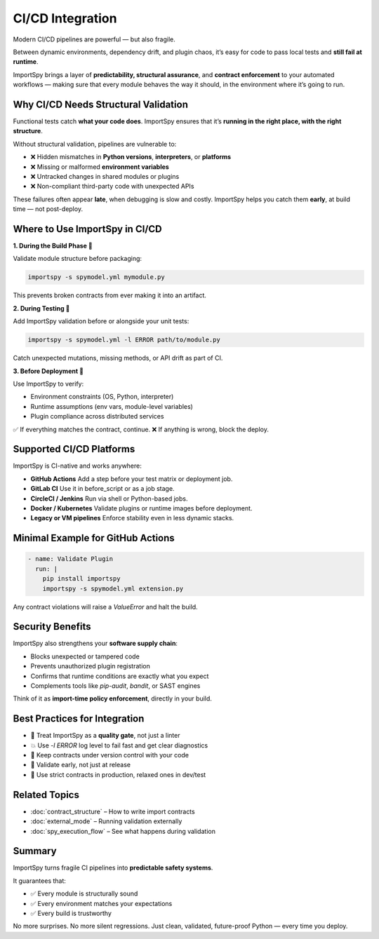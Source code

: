 CI/CD Integration
=================

Modern CI/CD pipelines are powerful — but also fragile.

Between dynamic environments, dependency drift, and plugin chaos,  
it’s easy for code to pass local tests and **still fail at runtime**.

ImportSpy brings a layer of **predictability, structural assurance**, and **contract enforcement**  
to your automated workflows — making sure that every module behaves the way it should,  
in the environment where it’s going to run.

Why CI/CD Needs Structural Validation
-------------------------------------

Functional tests catch **what your code does**.  
ImportSpy ensures that it’s **running in the right place, with the right structure**.

Without structural validation, pipelines are vulnerable to:

- ❌ Hidden mismatches in **Python versions**, **interpreters**, or **platforms**  
- ❌ Missing or malformed **environment variables**  
- ❌ Untracked changes in shared modules or plugins  
- ❌ Non-compliant third-party code with unexpected APIs

These failures often appear **late**, when debugging is slow and costly.  
ImportSpy helps you catch them **early**, at build time — not post-deploy.

Where to Use ImportSpy in CI/CD
-------------------------------

**1. During the Build Phase 🧱**

Validate module structure before packaging:

.. code-block:: bash

   importspy -s spymodel.yml mymodule.py

This prevents broken contracts from ever making it into an artifact.

**2. During Testing 🔬**

Add ImportSpy validation before or alongside your unit tests:

.. code-block:: bash

   importspy -s spymodel.yml -l ERROR path/to/module.py

Catch unexpected mutations, missing methods, or API drift as part of CI.

**3. Before Deployment 🚀**

Use ImportSpy to verify:

- Environment constraints (OS, Python, interpreter)  
- Runtime assumptions (env vars, module-level variables)  
- Plugin compliance across distributed services

✅ If everything matches the contract, continue.  
❌ If anything is wrong, block the deploy.

Supported CI/CD Platforms
--------------------------

ImportSpy is CI-native and works anywhere:

- **GitHub Actions**  
  Add a step before your test matrix or deployment job.

- **GitLab CI**  
  Use it in before_script or as a job stage.

- **CircleCI / Jenkins**  
  Run via shell or Python-based jobs.

- **Docker / Kubernetes**  
  Validate plugins or runtime images before deployment.

- **Legacy or VM pipelines**  
  Enforce stability even in less dynamic stacks.

Minimal Example for GitHub Actions
----------------------------------

.. code-block:: yaml

   - name: Validate Plugin
     run: |
       pip install importspy
       importspy -s spymodel.yml extension.py

Any contract violations will raise a `ValueError` and halt the build.

Security Benefits
------------------

ImportSpy also strengthens your **software supply chain**:

- Blocks unexpected or tampered code  
- Prevents unauthorized plugin registration  
- Confirms that runtime conditions are exactly what you expect  
- Complements tools like `pip-audit`, `bandit`, or SAST engines

Think of it as **import-time policy enforcement**, directly in your build.

Best Practices for Integration
------------------------------

- 🔐 Treat ImportSpy as a **quality gate**, not just a linter  
- 💥 Use `-l ERROR` log level to fail fast and get clear diagnostics  
- 🔁 Keep contracts under version control with your code  
- 🧪 Validate early, not just at release  
- 🧭 Use strict contracts in production, relaxed ones in dev/test

Related Topics
--------------

- :doc:`contract_structure` – How to write import contracts  
- :doc:`external_mode` – Running validation externally  
- :doc:`spy_execution_flow` – See what happens during validation

Summary
-------

ImportSpy turns fragile CI pipelines into **predictable safety systems**.

It guarantees that:

- ✅ Every module is structurally sound  
- ✅ Every environment matches your expectations  
- ✅ Every build is trustworthy

No more surprises. No more silent regressions.  
Just clean, validated, future-proof Python — every time you deploy.
